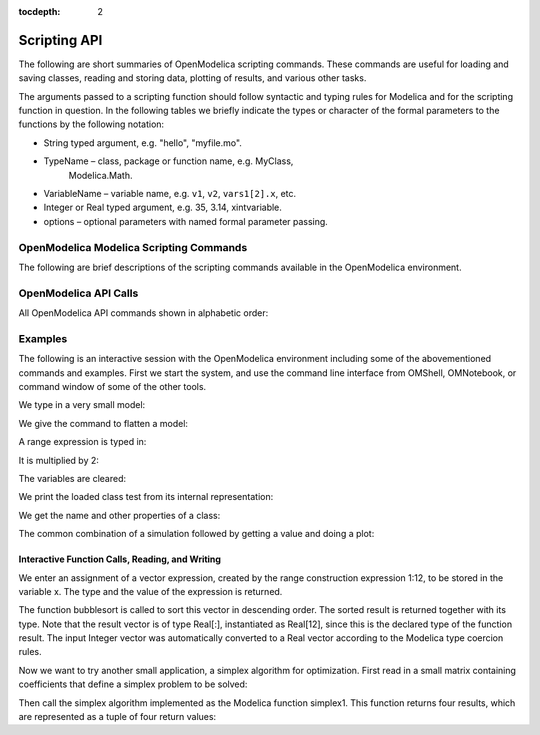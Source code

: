 :tocdepth: 2

Scripting API
~~~~~~~~~~~~~

The following are short summaries of OpenModelica scripting commands.
These commands are useful for loading and saving classes, reading and
storing data, plotting of results, and various other tasks.

The arguments passed to a scripting function should follow syntactic and
typing rules for Modelica and for the scripting function in question. In
the following tables we briefly indicate the types or character of the
formal parameters to the functions by the following notation:

-  String typed argument, e.g. "hello", "myfile.mo".

-  TypeName – class, package or function name, e.g. MyClass,
       Modelica.Math.

-  VariableName – variable name, e.g. ``v1``, ``v2``, ``vars1[2].x``, etc.

-  Integer or Real typed argument, e.g. 35, 3.14, xintvariable.

-  options – optional parameters with named formal parameter passing.

OpenModelica Modelica Scripting Commands
########################################


The following are brief descriptions of the scripting commands available
in the OpenModelica environment.

OpenModelica API Calls
##########################

All OpenModelica API commands shown in alphabetic order:

.. include :: interface.inc

Examples
########

The following is an interactive session with the OpenModelica
environment including some of the abovementioned commands and examples.
First we start the system, and use the command line interface from
OMShell, OMNotebook, or command window of some of the other tools.

We type in a very small model:

.. omc-loadstring ::

  model Test "Testing OpenModelica Scripts"
    Real x, y;
  equation
    x = 5.0+time; y = 6.0;
  end Test;

We give the command to flatten a model:

.. omc-mos ::
  :parsed:

  instantiateModel(Test)

A range expression is typed in:

.. omc-mos ::

  a:=1:10

It is multiplied by 2:

.. omc-mos ::

  a*2

The variables are cleared:

.. omc-mos ::

  clearVariables()

We print the loaded class test from its internal representation:

.. omc-mos ::
  :parsed:

  list(Test)

We get the name and other properties of a class:

.. omc-mos ::

  getClassNames()
  getClassComment(Test)
  isPartial(Test)
  isPackage(Test)
  isModel(Test)
  checkModel(Test)

The common combination of a simulation followed by getting a value and
doing a plot:

.. omc-mos ::

  simulate(Test, stopTime=3.0)
  val(x , 2.0)

.. omc-gnuplot :: testmodel

  y

.. omc-gnuplot :: testmodel-plotall
  :plotall:

Interactive Function Calls, Reading, and Writing
^^^^^^^^^^^^^^^^^^^^^^^^^^^^^^^^^^^^^^^^^^^^^^^^

We enter an assignment of a vector expression, created by the range
construction expression 1:12, to be stored in the variable x. The type
and the value of the expression is returned.

.. omc-mos ::

  x := 1:12

The function bubblesort is called to sort this vector in descending
order. The sorted result is returned together with its type. Note that
the result vector is of type Real[:], instantiated as Real[12], since
this is the declared type of the function result. The input Integer
vector was automatically converted to a Real vector according to the
Modelica type coercion rules.

.. omc-mos ::

  loadFile(getInstallationDirectoryPath() + "/share/doc/omc/testmodels/bubblesort.mo")
  bubblesort(x)

Now we want to try another small application, a simplex algorithm for
optimization. First read in a small matrix containing coefficients that
define a simplex problem to be solved:

.. omc-mos ::
  :combine-lines: 8

  a := {
    {-1,-1,-1, 0, 0, 0, 0, 0, 0},
    {-1, 1, 0, 1, 0, 0, 0, 0, 5},
    { 1, 4, 0, 0, 1, 0, 0, 0, 45},
    { 2, 1, 0, 0, 0, 1, 0, 0, 27},
    { 3,-4, 0, 0, 0, 0, 1, 0, 24},
    { 0, 0, 1, 0, 0, 0, 0, 1, 4}
  }

.. omc-loadstring ::

  function pivot1
    input Real b[:,:];
    input Integer p;
    input Integer q;
    output Real a[size(b,1),size(b,2)];
  protected
    Integer M;
    Integer N;
  algorithm
    a := b;
    N := size(a,1)-1;
    M := size(a,2)-1;
    for j in 1:N loop
      for k in 1:M loop
        if j<>p and k<>q then
         a[j,k] := a[j,k]-0.3*j;
        end if;
      end for;
    end for;
    a[p,q] := 0.05;
  end pivot1;

  function misc_simplex1
    input Real matr[:,:];
    output Real x[size(matr,2)-1];
    output Real z;
    output  Integer q;
    output  Integer p;
  protected
    Real a[size(matr,1),size(matr,2)];
    Integer M;
    Integer N;
  algorithm
    N := size(a,1)-1;
    M := size(a,2)-1;
    a := matr;
    p:=0;q:=0;
    a := pivot1(a,p+1,q+1);
    while not (q==(M) or p==(N)) loop
      q := 0;
      while not (q == (M) or a[0+1,q+1]>1) loop
        q:=q+1;
      end while;
      p := 0;
      while not (p == (N) or a[p+1,q+1]>0.1) loop
        p:=p+1;
      end while;
      if (q < M) and (p < N) and(p>0) and (q>0) then
        a := pivot1(a,p,q);
      end if;
    if(p<=0) and (q<=0) then
       a := pivot1(a,p+1,q+1);
    end if;
    if(p<=0) and (q>0) then
       a := pivot1(a,p+1,q);
    end if;
    if(p>0) and (q<=0) then
       a := pivot1(a,p,q+1);
    end if;
    end while;
    z := a[1,M];
    x := {a[1,i] for i in 1:size(x,1)};
    for i in 1:10 loop
     for j in 1:M loop
      x[j] := x[j]+x[j]*0.01;
     end for;
    end for;
  end misc_simplex1;

Then call the simplex algorithm implemented as the Modelica function
simplex1. This function returns four results, which are represented as a
tuple of four return values:

.. omc-mos ::

  misc_simplex1(a)
